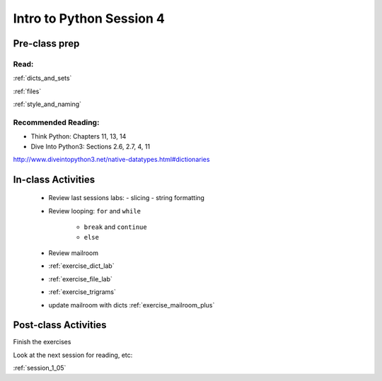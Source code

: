 .. _session_1_04:

#########################
Intro to Python Session 4
#########################

Pre-class prep
==============

Read:
-----

:ref:`dicts_and_sets`

:ref:`files`

:ref:`style_and_naming`

Recommended Reading:
---------------------

* Think Python: Chapters 11, 13, 14

* Dive Into Python3: Sections 2.6, 2.7, 4, 11

http://www.diveintopython3.net/native-datatypes.html#dictionaries


In-class Activities
===================

 * Review last sessions labs:
   - slicing
   - string formatting

 * Review  looping: ``for`` and ``while``

    - ``break`` and ``continue``

    - ``else``

 * Review mailroom

 * :ref:`exercise_dict_lab`

 * :ref:`exercise_file_lab`

 * :ref:`exercise_trigrams`

 * update mailroom with dicts :ref:`exercise_mailroom_plus`


Post-class Activities
=====================

Finish the exercises

Look at the next session for reading, etc:

:ref:`session_1_05`

